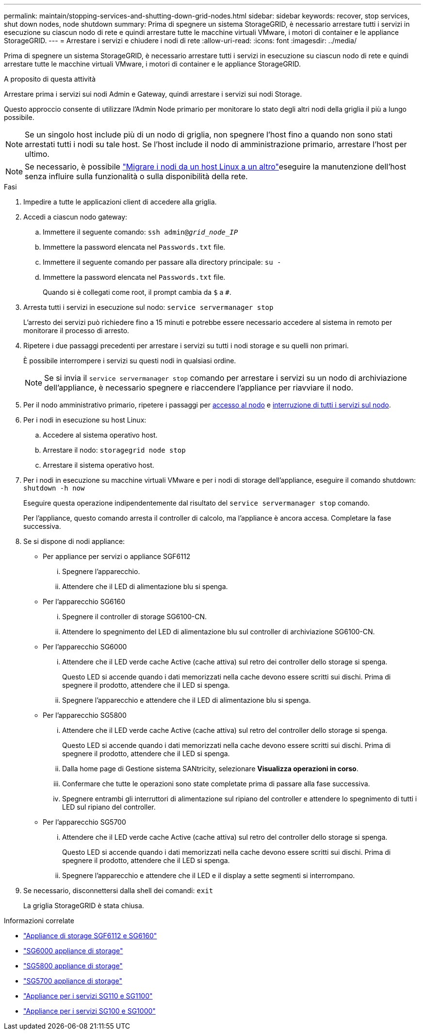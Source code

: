 ---
permalink: maintain/stopping-services-and-shutting-down-grid-nodes.html 
sidebar: sidebar 
keywords: recover, stop services, shut down nodes, node shutdown 
summary: Prima di spegnere un sistema StorageGRID, è necessario arrestare tutti i servizi in esecuzione su ciascun nodo di rete e quindi arrestare tutte le macchine virtuali VMware, i motori di container e le appliance StorageGRID. 
---
= Arrestare i servizi e chiudere i nodi di rete
:allow-uri-read: 
:icons: font
:imagesdir: ../media/


[role="lead"]
Prima di spegnere un sistema StorageGRID, è necessario arrestare tutti i servizi in esecuzione su ciascun nodo di rete e quindi arrestare tutte le macchine virtuali VMware, i motori di container e le appliance StorageGRID.

.A proposito di questa attività
Arrestare prima i servizi sui nodi Admin e Gateway, quindi arrestare i servizi sui nodi Storage.

Questo approccio consente di utilizzare l'Admin Node primario per monitorare lo stato degli altri nodi della griglia il più a lungo possibile.


NOTE: Se un singolo host include più di un nodo di griglia, non spegnere l'host fino a quando non sono stati arrestati tutti i nodi su tale host. Se l'host include il nodo di amministrazione primario, arrestare l'host per ultimo.


NOTE: Se necessario, è possibile link:linux-migrating-grid-node-to-new-host.html["Migrare i nodi da un host Linux a un altro"]eseguire la manutenzione dell'host senza influire sulla funzionalità o sulla disponibilità della rete.

.Fasi
. Impedire a tutte le applicazioni client di accedere alla griglia.
. [[log_in_to_gn]]Accedi a ciascun nodo gateway:
+
.. Immettere il seguente comando: `ssh admin@_grid_node_IP_`
.. Immettere la password elencata nel `Passwords.txt` file.
.. Immettere il seguente comando per passare alla directory principale: `su -`
.. Immettere la password elencata nel `Passwords.txt` file.
+
Quando si è collegati come root, il prompt cambia da `$` a `#`.



. [[stop_all_Services]]Arresta tutti i servizi in esecuzione sul nodo: `service servermanager stop`
+
L'arresto dei servizi può richiedere fino a 15 minuti e potrebbe essere necessario accedere al sistema in remoto per monitorare il processo di arresto.



. Ripetere i due passaggi precedenti per arrestare i servizi su tutti i nodi storage e su quelli non primari.
+
È possibile interrompere i servizi su questi nodi in qualsiasi ordine.

+

NOTE: Se si invia il `service servermanager stop` comando per arrestare i servizi su un nodo di archiviazione dell'appliance, è necessario spegnere e riaccendere l'appliance per riavviare il nodo.

. Per il nodo amministrativo primario, ripetere i passaggi per <<log_in_to_gn,accesso al nodo>> e <<stop_all_services,interruzione di tutti i servizi sul nodo>>.
. Per i nodi in esecuzione su host Linux:
+
.. Accedere al sistema operativo host.
.. Arrestare il nodo: `storagegrid node stop`
.. Arrestare il sistema operativo host.


. Per i nodi in esecuzione su macchine virtuali VMware e per i nodi di storage dell'appliance, eseguire il comando shutdown: `shutdown -h now`
+
Eseguire questa operazione indipendentemente dal risultato del `service servermanager stop` comando.

+
Per l'appliance, questo comando arresta il controller di calcolo, ma l'appliance è ancora accesa. Completare la fase successiva.

. Se si dispone di nodi appliance:
+
** Per appliance per servizi o appliance SGF6112
+
... Spegnere l'apparecchio.
... Attendere che il LED di alimentazione blu si spenga.


** Per l'apparecchio SG6160
+
... Spegnere il controller di storage SG6100-CN.
... Attendere lo spegnimento del LED di alimentazione blu sul controller di archiviazione SG6100-CN.


** Per l'apparecchio SG6000
+
... Attendere che il LED verde cache Active (cache attiva) sul retro dei controller dello storage si spenga.
+
Questo LED si accende quando i dati memorizzati nella cache devono essere scritti sui dischi. Prima di spegnere il prodotto, attendere che il LED si spenga.

... Spegnere l'apparecchio e attendere che il LED di alimentazione blu si spenga.


** Per l'apparecchio SG5800
+
... Attendere che il LED verde cache Active (cache attiva) sul retro del controller dello storage si spenga.
+
Questo LED si accende quando i dati memorizzati nella cache devono essere scritti sui dischi. Prima di spegnere il prodotto, attendere che il LED si spenga.

... Dalla home page di Gestione sistema SANtricity, selezionare *Visualizza operazioni in corso*.
... Confermare che tutte le operazioni sono state completate prima di passare alla fase successiva.
... Spegnere entrambi gli interruttori di alimentazione sul ripiano del controller e attendere lo spegnimento di tutti i LED sul ripiano del controller.


** Per l'apparecchio SG5700
+
... Attendere che il LED verde cache Active (cache attiva) sul retro del controller dello storage si spenga.
+
Questo LED si accende quando i dati memorizzati nella cache devono essere scritti sui dischi. Prima di spegnere il prodotto, attendere che il LED si spenga.

... Spegnere l'apparecchio e attendere che il LED e il display a sette segmenti si interrompano.




. Se necessario, disconnettersi dalla shell dei comandi: `exit`
+
La griglia StorageGRID è stata chiusa.



.Informazioni correlate
* link:https://docs.netapp.com/us-en/storagegrid-appliances/sg6100/index.html["Appliance di storage SGF6112 e SG6160"^]
* link:https://docs.netapp.com/us-en/storagegrid-appliances/sg6000/index.html["SG6000 appliance di storage"^]
* link:https://docs.netapp.com/us-en/storagegrid-appliances/sg5800/index.html["SG5800 appliance di storage"^]
* link:https://docs.netapp.com/us-en/storagegrid-appliances/sg5700/index.html["SG5700 appliance di storage"^]
* link:https://docs.netapp.com/us-en/storagegrid-appliances/sg110-1100/index.html["Appliance per i servizi SG110 e SG1100"^]
* link:https://docs.netapp.com/us-en/storagegrid-appliances/sg100-1000/index.html["Appliance per i servizi SG100 e SG1000"^]

